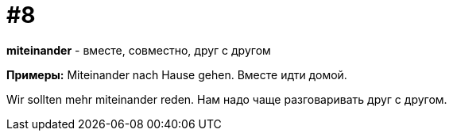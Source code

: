 [#16_008]
= #8

*miteinander* - вместе, совместно, друг с другом

*Примеры:*
Miteinander nach Hause gehen.
Вместе идти домой.

Wir sollten mehr miteinander reden.
Нам надо чаще разговаривать друг с другом.